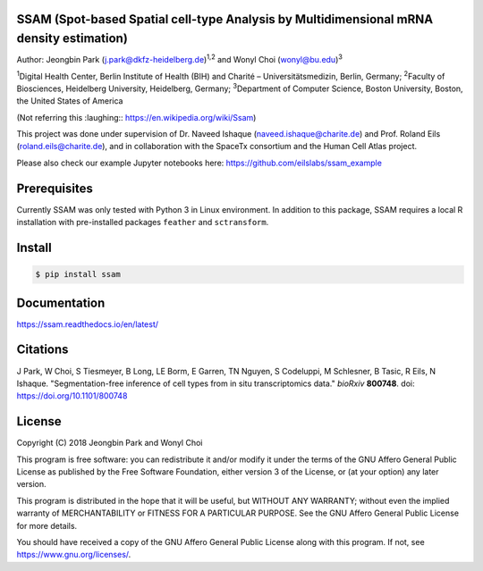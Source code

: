 
SSAM (Spot-based Spatial cell-type Analysis by Multidimensional mRNA density estimation)
========================================================================================

Author: Jeongbin Park (j.park@dkfz-heidelberg.de)\ :sup:`1,2` and Wonyl Choi (wonyl@bu.edu)\ :sup:`3`

:sup:`1`\ Digital Health Center, Berlin Institute of Health (BIH) and Charité – Universitätsmedizin, Berlin, Germany; :sup:`2`\ Faculty of Biosciences, Heidelberg University, Heidelberg, Germany; :sup:`3`\ Department of Computer Science, Boston University, Boston, the United States of America

(Not referring this :laughing:: https://en.wikipedia.org/wiki/Ssam)

This project was done under supervision of Dr. Naveed Ishaque (naveed.ishaque@charite.de) and Prof. Roland Eils (roland.eils@charite.de), and in collaboration with the SpaceTx consortium and the Human Cell Atlas project.

Please also check our example Jupyter notebooks here: https://github.com/eilslabs/ssam_example

Prerequisites
=============

Currently SSAM was only tested with Python 3 in Linux environment. In addition to this package, SSAM requires a local R installation with pre-installed packages ``feather`` and ``sctransform``.

Install
=======

.. code-block:: bash

   $ pip install ssam


Documentation
=============

https://ssam.readthedocs.io/en/latest/

Citations
=========

J Park, W Choi, S Tiesmeyer, B Long, LE Borm, E Garren, TN Nguyen, S Codeluppi, M Schlesner, B Tasic, R Eils, N Ishaque. "Segmentation-free inference of cell types from in situ transcriptomics data." *bioRxiv* **800748**. doi: https://doi.org/10.1101/800748

License
=======

Copyright (C) 2018 Jeongbin Park and Wonyl Choi

This program is free software: you can redistribute it and/or modify
it under the terms of the GNU Affero General Public License as published
by the Free Software Foundation, either version 3 of the License, or
(at your option) any later version.

This program is distributed in the hope that it will be useful,
but WITHOUT ANY WARRANTY; without even the implied warranty of
MERCHANTABILITY or FITNESS FOR A PARTICULAR PURPOSE.  See the
GNU Affero General Public License for more details.

You should have received a copy of the GNU Affero General Public License
along with this program.  If not, see https://www.gnu.org/licenses/.
